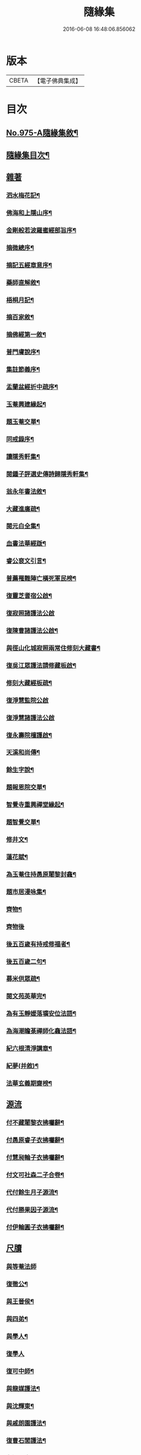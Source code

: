 #+TITLE: 隨緣集 
#+DATE: 2016-06-08 16:48:06.856062

* 版本
 |     CBETA|【電子佛典集成】|

* 目次
** [[file:KR6d0249_001.txt::001-0509a1][No.975-A隨緣集敘¶]]
** [[file:KR6d0249_001.txt::001-0509b11][隨緣集目次¶]]
** [[file:KR6d0249_001.txt::001-0510b3][雜著]]
*** [[file:KR6d0249_001.txt::001-0510b4][泗水梅花記¶]]
*** [[file:KR6d0249_001.txt::001-0511a4][佛海和上隱山序¶]]
*** [[file:KR6d0249_001.txt::001-0511b21][金剛般若波羅蜜經部旨序¶]]
*** [[file:KR6d0249_001.txt::001-0511c9][摘微總序¶]]
*** [[file:KR6d0249_001.txt::001-0512b12][摘記五經章意序¶]]
*** [[file:KR6d0249_001.txt::001-0513a3][藥師直解敘¶]]
*** [[file:KR6d0249_001.txt::001-0513a14][梧桐月記¶]]
*** [[file:KR6d0249_001.txt::001-0513b18][摘百家敘¶]]
*** [[file:KR6d0249_001.txt::001-0514a8][摘佛經第一敘¶]]
*** [[file:KR6d0249_001.txt::001-0514b9][普門膚說序¶]]
*** [[file:KR6d0249_001.txt::001-0514b18][集註節義序¶]]
*** [[file:KR6d0249_001.txt::001-0514c6][盂蘭盆經折中疏序¶]]
*** [[file:KR6d0249_001.txt::001-0514c21][玉菴興建緣起¶]]
*** [[file:KR6d0249_001.txt::001-0515a19][題玉菴交單¶]]
*** [[file:KR6d0249_001.txt::001-0515b6][同戒錄序¶]]
*** [[file:KR6d0249_001.txt::001-0515b15][讀隱秀軒集¶]]
*** [[file:KR6d0249_001.txt::001-0515c10][閱鍾子評選史傳詩歸隱秀軒集¶]]
*** [[file:KR6d0249_001.txt::001-0516a13][翁永年書法敘¶]]
*** [[file:KR6d0249_001.txt::001-0516b16][大藏進廣疏¶]]
*** [[file:KR6d0249_001.txt::001-0516c18][閱元白全集¶]]
*** [[file:KR6d0249_001.txt::001-0517b3][血書法華經䟦¶]]
*** [[file:KR6d0249_001.txt::001-0517c11][睿公裒文引言¶]]
*** [[file:KR6d0249_001.txt::001-0518a8][普薦罹難陣亡橫死軍民榜¶]]
*** [[file:KR6d0249_001.txt::001-0518c7][復靈芝耆宿公啟¶]]
*** [[file:KR6d0249_001.txt::001-0518c24][復寂照諸護法公啟]]
*** [[file:KR6d0249_001.txt::001-0519a18][復陳曹諸護法公啟¶]]
*** [[file:KR6d0249_002.txt::002-0519b15][與徑山化城寂照兩常住修刻大藏書¶]]
*** [[file:KR6d0249_002.txt::002-0520b15][復吳江眾護法請修藏板啟¶]]
*** [[file:KR6d0249_002.txt::002-0520c24][修刻大藏經板疏¶]]
*** [[file:KR6d0249_002.txt::002-0521a24][復淨慧監院公啟]]
*** [[file:KR6d0249_002.txt::002-0521b24][復淨慧諸護法公啟]]
*** [[file:KR6d0249_002.txt::002-0521c18][復永壽院檀護啟¶]]
*** [[file:KR6d0249_002.txt::002-0522a15][天溪和尚傳¶]]
*** [[file:KR6d0249_002.txt::002-0523a5][餘生字說¶]]
*** [[file:KR6d0249_002.txt::002-0523a23][題報恩院交單¶]]
*** [[file:KR6d0249_002.txt::002-0523b9][智覺寺重興禪堂緣起¶]]
*** [[file:KR6d0249_002.txt::002-0523c9][題智覺交單¶]]
*** [[file:KR6d0249_002.txt::002-0523c24][修井文¶]]
*** [[file:KR6d0249_002.txt::002-0524a11][蓮花賦¶]]
*** [[file:KR6d0249_002.txt::002-0525c15][為玉菴住持愚原闍黎封龕¶]]
*** [[file:KR6d0249_002.txt::002-0526a13][題市居漫咏集¶]]
*** [[file:KR6d0249_002.txt::002-0526b4][齊物¶]]
*** [[file:KR6d0249_002.txt::002-0526b24][齊物後]]
*** [[file:KR6d0249_002.txt::002-0526c7][後五百歲有持戒修福者¶]]
*** [[file:KR6d0249_002.txt::002-0527a19][後五百歲二句¶]]
*** [[file:KR6d0249_002.txt::002-0527b18][募米供眾疏¶]]
*** [[file:KR6d0249_002.txt::002-0527c10][閱文苑英華完¶]]
*** [[file:KR6d0249_002.txt::002-0528a2][為有玉靜媛落壙安位法語¶]]
*** [[file:KR6d0249_002.txt::002-0528a17][為海潮瞻菉禪師化龕法語¶]]
*** [[file:KR6d0249_002.txt::002-0528b10][紀六根清淨講章¶]]
*** [[file:KR6d0249_002.txt::002-0528c20][紀夢(并敘)¶]]
*** [[file:KR6d0249_002.txt::002-0529a18][法華玄義期齋榜¶]]
** [[file:KR6d0249_003.txt::003-0529b3][源流]]
*** [[file:KR6d0249_003.txt::003-0529b4][付不藏闍黎衣拂囑辭¶]]
*** [[file:KR6d0249_003.txt::003-0529b20][付愚原睿子衣拂囑辭¶]]
*** [[file:KR6d0249_003.txt::003-0529c14][付慧昶輪子衣拂囑辭¶]]
*** [[file:KR6d0249_003.txt::003-0530a2][付文可社森二子合卷¶]]
*** [[file:KR6d0249_003.txt::003-0530a14][代付餘生月子源流¶]]
*** [[file:KR6d0249_003.txt::003-0530b7][代付勝果因子源流¶]]
*** [[file:KR6d0249_003.txt::003-0530c3][付伊輪圓子衣拂囑辭¶]]
** [[file:KR6d0249_004.txt::004-0530c20][尺牘]]
*** [[file:KR6d0249_004.txt::004-0530c20][與等菴法師]]
*** [[file:KR6d0249_004.txt::004-0531a16][復徹公¶]]
*** [[file:KR6d0249_004.txt::004-0531b3][與王晉侯¶]]
*** [[file:KR6d0249_004.txt::004-0531b10][與四弟¶]]
*** [[file:KR6d0249_004.txt::004-0531b16][與學人¶]]
*** [[file:KR6d0249_004.txt::004-0531b24][復學人]]
*** [[file:KR6d0249_004.txt::004-0533b16][復可中師¶]]
*** [[file:KR6d0249_004.txt::004-0533c2][與龍媒護法¶]]
*** [[file:KR6d0249_004.txt::004-0533c11][與沈輝東¶]]
*** [[file:KR6d0249_004.txt::004-0533c16][與戚朗園護法¶]]
*** [[file:KR6d0249_004.txt::004-0534a4][復曹石閭護法¶]]
*** [[file:KR6d0249_004.txt::004-0534a22][與汪天真¶]]
*** [[file:KR6d0249_004.txt::004-0534b10][與門人¶]]
*** [[file:KR6d0249_004.txt::004-0534c6][與學人¶]]
*** [[file:KR6d0249_004.txt::004-0534c15][與僧幢¶]]
*** [[file:KR6d0249_004.txt::004-0534c21][與晉揚茂才¶]]
*** [[file:KR6d0249_004.txt::004-0535a11][復冷關老師¶]]
*** [[file:KR6d0249_004.txt::004-0535a21][復引岩子¶]]
*** [[file:KR6d0249_004.txt::004-0535b13][復朱茂才¶]]
*** [[file:KR6d0249_004.txt::004-0535b18][復范黽公¶]]
*** [[file:KR6d0249_004.txt::004-0535b23][與神山和尚¶]]
*** [[file:KR6d0249_004.txt::004-0535c8][與死心禪師¶]]
*** [[file:KR6d0249_004.txt::004-0535c15][興蓮居法師¶]]
*** [[file:KR6d0249_004.txt::004-0535c19][復南屏和尚¶]]
*** [[file:KR6d0249_004.txt::004-0536a2][復雪渠張護法¶]]
*** [[file:KR6d0249_004.txt::004-0536a10][與指開法姪¶]]
*** [[file:KR6d0249_004.txt::004-0536a16][復杜吏部¶]]
*** [[file:KR6d0249_004.txt::004-0536a22][與文可¶]]

* 卷
[[file:KR6d0249_001.txt][隨緣集 1]]
[[file:KR6d0249_002.txt][隨緣集 2]]
[[file:KR6d0249_003.txt][隨緣集 3]]
[[file:KR6d0249_004.txt][隨緣集 4]]


